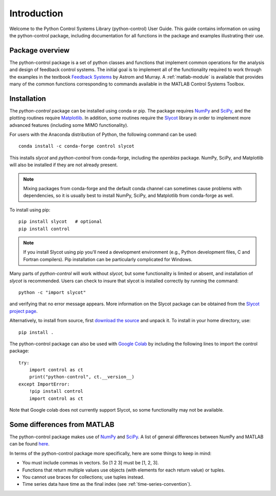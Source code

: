 ************
Introduction
************

Welcome to the Python Control Systems Library (python-control) User
Guide.  This guide contains information on using the python-control
package, including documentation for all functions in the package and
examples illustrating their use.

Package overview
================

The python-control package is a set of python classes and functions that
implement common operations for the analysis and design of feedback control
systems.  The initial goal is to implement all of the functionality required
to work through the examples in the textbook `Feedback Systems
<http://fbsbook.org>`_ by Astrom and Murray. A :ref:`matlab-module` is
available that provides many of the common functions corresponding to
commands available in the MATLAB Control Systems Toolbox.

.. todo:: Add information from :module:`control`?

Installation
============

The `python-control` package can be installed using conda or pip.  The
package requires `NumPy`_ and `SciPy`_, and the plotting routines
require `Matplotlib <https://matplotlib.org>`_.  In addition, some
routines require the `Slycot
<https://github.com/python-control/Slycot>`_ library in order to
implement more advanced features (including some MIMO functionality).

For users with the Anaconda distribution of Python, the following
command can be used::

  conda install -c conda-forge control slycot

This installs `slycot` and `python-control` from conda-forge, including the
`openblas` package.  NumPy, SciPy, and Matplotlib will also be installed if
they are not already present.

.. note::
   Mixing packages from conda-forge and the default conda channel
   can sometimes cause problems with dependencies, so it is usually best to
   install NumPy, SciPy, and Matplotlib from conda-forge as well.

To install using pip::

  pip install slycot   # optional
  pip install control

.. note::
   If you install Slycot using pip you'll need a development
   environment (e.g., Python development files, C and Fortran compilers).
   Pip installation can be particularly complicated for Windows.

Many parts of `python-control` will work without `slycot`, but some
functionality is limited or absent, and installation of `slycot` is
recommended. Users can check to insure that slycot is installed
correctly by running the command::

  python -c "import slycot"

and verifying that no error message appears. More information on the 
Slycot package can be obtained from the `Slycot project page
<https://github.com/python-control/Slycot>`_.

Alternatively, to install from source, first `download the source
<https://github.com/python-control/python-control/releases>`_ and unpack it.
To install in your home directory, use::

  pip install .

The python-control package can also be used with `Google Colab
<colab.google.com>`_ by including the following lines to import the
control package::

  try:
      import control as ct
      print("python-control", ct.__version__)
  except ImportError:
      !pip install control
      import control as ct

Note that Google colab does not currently support Slycot, so some
functionality may not be available.

Some differences from MATLAB
============================
The python-control package makes use of `NumPy <http://www.numpy.org>`_ and
`SciPy <https://www.scipy.org>`_.  A list of general differences between
NumPy and MATLAB can be found `here
<https://docs.scipy.org/doc/numpy/user/numpy-for-matlab-users.html>`_.

In terms of the python-control package more specifically, here are
some things to keep in mind:

* You must include commas in vectors.  So [1 2 3] must be [1, 2, 3].
* Functions that return multiple values use objects (with elements for
  each return value) or tuples.
* You cannot use braces for collections; use tuples instead.
* Time series data have time as the final index (see
  :ref:`time-series-convention`).
